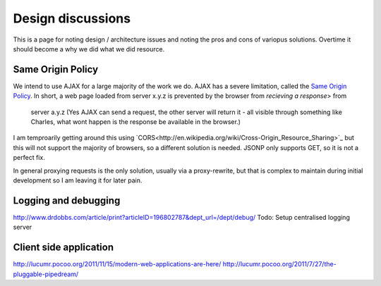 ==================
Design discussions
==================

This is a page for noting design / architecture issues and noting the pros and cons of variopus solutions.
Overtime it should become a why we did what we did resource.

Same Origin Policy
==================

We intend to use AJAX for a large majority of the work we do.
AJAX has a severe limitation, called the `Same Origin Policy <http://en.wikipedia.org/wiki/Same_origin_policy>`_.  In short, a web page loaded from server x.y.z is prevented by the browser from *recieving a response*> from
 server a.y.z (Yes AJAX can send a request, the other server will return it - all visible through something like Charles, what wont happen is the response be available in the browser.)

I am temproarily getting around this using `CORS<http://en.wikipedia.org/wiki/Cross-Origin_Resource_Sharing>`_
but this will not support the majority of browsers, so a different solution is needed.  JSONP only supports GET, so it is not a perfect fix.

In general proxying requests is the only solution, usually via a proxy-rewrite, but that is complex to maintain during initial development so I am leaving it for later pain.

Logging and debugging
=====================

http://www.drdobbs.com/article/print?articleID=196802787&dept_url=/dept/debug/
Todo: Setup centralised logging server


Client side application
=======================

http://lucumr.pocoo.org/2011/11/15/modern-web-applications-are-here/
http://lucumr.pocoo.org/2011/7/27/the-pluggable-pipedream/

